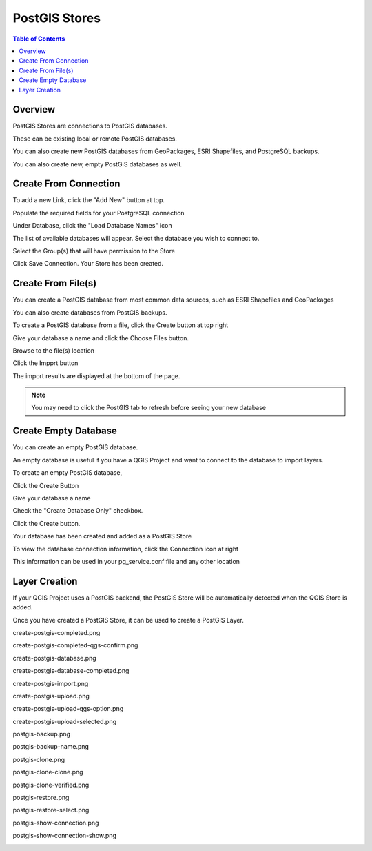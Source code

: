 .. This is a comment. Note how any initial comments are moved by
   transforms to after the document title, subtitle, and docinfo.

.. demo.rst from: http://docutils.sourceforge.net/docs/user/rst/demo.txt

.. |EXAMPLE| image:: static/yi_jing_01_chien.jpg
   :width: 1em

**********************
PostGIS Stores
**********************

.. contents:: Table of Contents
Overview
==================

PostGIS Stores are connections to PostGIS databases.

These can be existing local or remote PostGIS databases.

You can also create new PostGIS databases from GeoPackages, ESRI Shapefiles, and PostgreSQL backups.

You can also create new, empty PostGIS databases as well.


Create From Connection
================

To add a new Link, click the "Add New" button at top.

.. image:: add-new-postgis-store.png

Populate the required fields for your PostgreSQL connection

.. image:: postgis-create-1-qcarta.png





Under Database, click the "Load Database Names" icon

The list of available databases will appear.  Select the database you wish to connect to.

.. image:: postgis-create-2-qcarta.png



Select the Group(s) that will have permission to the Store

.. image:: postgis-create-3-qcarta.png

Click Save Connection.  Your Store has been created.

.. image:: postgis-create-4-qcarta.png


Create From File(s)
=====================

You can create a PostGIS database from most common data sources, such as ESRI Shapefiles and GeoPackages

You can also create databases from PostGIS backups.

To create a PostGIS database from a file, click the Create button at top right

.. image:: create-new-store.png

Give your database a name and click the Choose Files button.


.. image:: upload-qcarta-db-1.png

Browse to the file(s) location


.. image:: upload-qcarta-db-2.png

Click the Impprt button

.. image:: upload-qcarta-db-3.png

The import results are displayed at the bottom of the page.

.. image:: upload-qcarta-db-4.png


.. note::
   You may need to click the PostGIS tab to refresh before seeing your new database

Create Empty Database
=====================

You can create an empty PostGIS database.

An empty database is useful if you have a QGIS Project and want to connect to the database to import layers.

To create an empty PostGIS database, 

Click the Create Button

.. image:: create-new-store.png

Give your database a name

.. image:: empty-db-1.png

Check the "Create Database Only" checkbox.

.. image:: empty-db-2.png

Click the Create button.

Your database has been created and added as a PostGIS Store

.. image:: empty-db-3.png


To view the database connection information, click the Connection icon at right

.. image:: empty-db-4.png

This information can be used in your pg_service.conf file and any other location


.. image:: pg-service-connection.png


Layer Creation
=====================

If your QGIS Project uses a PostGIS backend, the PostGIS Store will be automatically detected when the QGIS Store is added.

Once you have created a PostGIS Store, it can be used to create a PostGIS Layer.


create-postgis-completed.png

.. image:: create-postgis-completed.png

create-postgis-completed-qgs-confirm.png

.. image:: create-postgis-completed-qgs-confirm.png

create-postgis-database.png

.. image:: create-postgis-database.png

create-postgis-database-completed.png

.. image:: create-postgis-database-completed.png

create-postgis-import.png

.. image:: create-postgis-import.png

create-postgis-upload.png

.. image:: create-postgis-upload.png

create-postgis-upload-qgs-option.png

.. image:: create-postgis-upload-qgs-option.png

create-postgis-upload-selected.png

.. image:: create-postgis-upload-selected.png

postgis-backup.png

.. image:: postgis-backup.png

postgis-backup-name.png

.. image:: postgis-backup-name.png

postgis-clone.png

.. image:: postgis-clone.png

postgis-clone-clone.png

.. image:: postgis-clone-clone.png

postgis-clone-verified.png

.. image:: postgis-clone-verified.png

postgis-restore.png

.. image:: postgis-restore.png

postgis-restore-select.png

.. image:: postgis-restore-select.png

postgis-show-connection.png

.. image:: postgis-show-connection.png

postgis-show-connection-show.png

.. image:: postgis-show-connection-show.png







